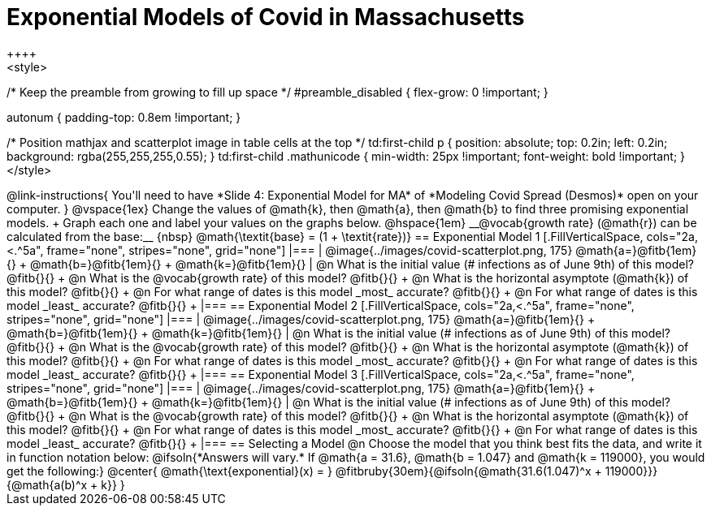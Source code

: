 = Exponential Models of Covid in Massachusetts
++++
<style>
/* Keep the preamble from growing to fill up space */
#preamble_disabled { flex-grow: 0 !important; }

.autonum { padding-top: 0.8em !important; }

/* Position mathjax and scatterplot image in table cells at the top */
td:first-child p { position: absolute; top: 0.2in; left: 0.2in; background: rgba(255,255,255,0.55); }
td:first-child .mathunicode { min-width: 25px !important; font-weight: bold !important; }
</style>
++++

@link-instructions{
You'll need to have *Slide 4: Exponential Model for MA* of *Modeling Covid Spread (Desmos)* open on your computer.
}

@vspace{1ex}

Change the values of @math{k}, then @math{a}, then @math{b} to find three promising exponential models. +
Graph each one and label your values on the graphs below. @hspace{1em} __@vocab{growth rate} (@math{r}) can be calculated from the base:__ {nbsp} @math{\textit{base} = (1 + \textit{rate})}

== Exponential Model 1

[.FillVerticalSpace, cols="2a,<.^5a", frame="none", stripes="none", grid="none"]
|===
| @image{../images/covid-scatterplot.png, 175}

@math{a=}@fitb{1em}{} +
@math{b=}@fitb{1em}{} +
@math{k=}@fitb{1em}{}

|
@n What is the initial value (# infections as of June 9th) of this model? @fitb{}{} +
@n What is the @vocab{growth rate} of this model? @fitb{}{} +
@n What is the horizontal asymptote (@math{k}) of this model? @fitb{}{} +
@n For what range of dates is this model _most_ accurate? @fitb{}{} +
@n For what range of dates is this model _least_ accurate? @fitb{}{} +
|===

== Exponential Model 2

[.FillVerticalSpace, cols="2a,<.^5a", frame="none", stripes="none", grid="none"]
|===
| @image{../images/covid-scatterplot.png, 175}

@math{a=}@fitb{1em}{} +
@math{b=}@fitb{1em}{} +
@math{k=}@fitb{1em}{}

|
@n What is the initial value (# infections as of June 9th) of this model? @fitb{}{} +
@n What is the @vocab{growth rate} of this model? @fitb{}{} +
@n What is the horizontal asymptote (@math{k}) of this model? @fitb{}{} +
@n For what range of dates is this model _most_ accurate? @fitb{}{} +
@n For what range of dates is this model _least_ accurate? @fitb{}{} +
|===

== Exponential Model 3

[.FillVerticalSpace, cols="2a,<.^5a", frame="none", stripes="none", grid="none"]
|===
| @image{../images/covid-scatterplot.png, 175}

@math{a=}@fitb{1em}{} +
@math{b=}@fitb{1em}{} +
@math{k=}@fitb{1em}{}

|
@n What is the initial value (# infections as of June 9th) of this model? @fitb{}{} +
@n What is the @vocab{growth rate} of this model? @fitb{}{} +
@n What is the horizontal asymptote (@math{k}) of this model? @fitb{}{} +
@n For what range of dates is this model _most_ accurate? @fitb{}{} +
@n For what range of dates is this model _least_ accurate? @fitb{}{} +
|===


== Selecting a Model

@n Choose the model that you think best fits the data, and write it in function notation below:

@ifsoln{*Answers will vary.* If @math{a = 31.6}, @math{b = 1.047} and @math{k = 119000}, you would get the following:}
@center{
@math{\text{exponential}(x) = } @fitbruby{30em}{@ifsoln{@math{31.6(1.047)^x + 119000}}}{@math{a(b)^x + k}}
}
